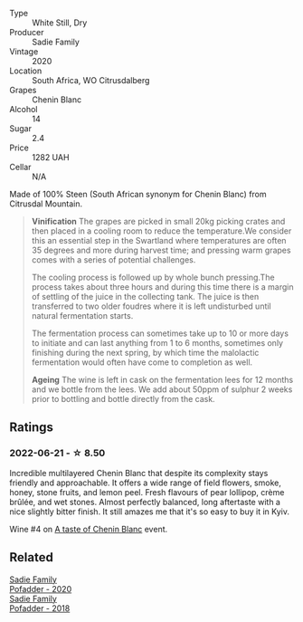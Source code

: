 #+attr_html: :class wine-main-image
[[file:/images/95/13b9da-ac70-472c-953a-7cd9e5946b47/2022-01-16-11-33-02-F6419DC4-FF8B-4859-8032-237271A372EA-1-105-c.webp]]

- Type :: White Still, Dry
- Producer :: Sadie Family
- Vintage :: 2020
- Location :: South Africa, WO Citrusdalberg
- Grapes :: Chenin Blanc
- Alcohol :: 14
- Sugar :: 2.4
- Price :: 1282 UAH
- Cellar :: N/A

Made of 100% Steen (South African synonym for Chenin Blanc) from Citrusdal Mountain.

#+begin_quote
**Vinification** The grapes are picked in small 20kg picking crates and then placed in a cooling room to reduce the temperature.We consider this an essential step in the Swartland where temperatures are often 35 degrees and more during harvest time; and pressing warm grapes comes with a series of potential challenges.

The cooling process is followed up by whole bunch pressing.The process takes about three hours and during this time there is a margin of settling of the juice in the collecting tank. The juice is then transferred to two older foudres where it is left undisturbed until natural fermentation starts.

The fermentation process can sometimes take up to 10 or more days to initiate and can last anything from 1 to 6 months, sometimes only finishing during the next spring, by which time the malolactic fermentation would often have come to completion as well.

**Ageing** The wine is left in cask on the fermentation lees for 12 months and we bottle from the lees. We add about 50ppm of sulphur 2 weeks prior to bottling and bottle directly from the cask.
#+end_quote

** Ratings

*** 2022-06-21 - ☆ 8.50

Incredible multilayered Chenin Blanc that despite its complexity stays friendly and approachable. It offers a wide range of field flowers, smoke, honey, stone fruits, and lemon peel. Fresh flavours of pear lollipop, crème brûlée, and wet stones. Almost perfectly balanced, long aftertaste with a nice slightly bitter finish. It still amazes me that it's so easy to buy it in Kyiv.

Wine #4 on [[barberry:/posts/2022-06-21-chenin-blanc-tasting][A taste of Chenin Blanc]] event.

** Related

#+begin_export html
<div class="flex-container">
  <a class="flex-item flex-item-left" href="/wines/42dc355d-a934-4cb0-9592-cf1d474bec57.html">
    <section class="h text-small text-lighter">Sadie Family</section>
    <section class="h text-bolder">Pofadder - 2020</section>
  </a>

  <a class="flex-item flex-item-right" href="/wines/ce63f4af-0443-440e-b997-3602ebee4d80.html">
    <section class="h text-small text-lighter">Sadie Family</section>
    <section class="h text-bolder">Pofadder - 2018</section>
  </a>

</div>
#+end_export
